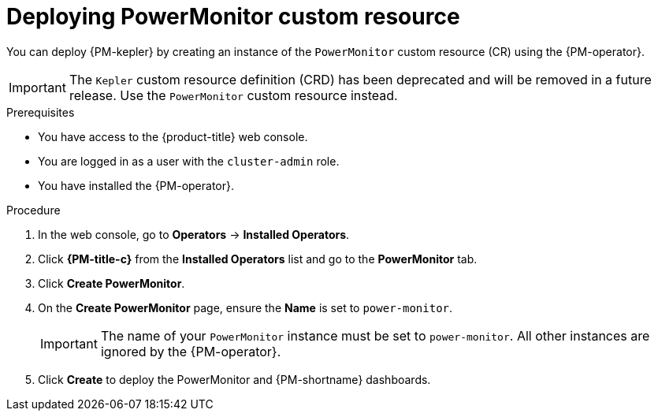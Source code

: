 // Module included in the following assemblies:

// * power_monitoring/installing-power-monitoring.adoc

:_mod-docs-content-type: PROCEDURE
[id="power-monitoring-deploying-power-monitor-custom-resource_{context}"]
= Deploying PowerMonitor custom resource

You can deploy {PM-kepler} by creating an instance of the `PowerMonitor` custom resource (CR) using the {PM-operator}.

[IMPORTANT]
====
The `Kepler` custom resource definition (CRD) has been deprecated and will be removed in a future release. Use the `PowerMonitor` custom resource instead.
====

.Prerequisites
* You have access to the {product-title} web console.
* You are logged in as a user with the `cluster-admin` role.
* You have installed the {PM-operator}.

.Procedure

. In the web console, go to *Operators* -> *Installed Operators*.

. Click *{PM-title-c}* from the *Installed Operators* list and go to the *PowerMonitor* tab.

. Click *Create PowerMonitor*.

. On the *Create PowerMonitor* page, ensure the *Name* is set to `power-monitor`.
+
[IMPORTANT]
====
The name of your `PowerMonitor` instance must be set to `power-monitor`. All other instances are ignored by the {PM-operator}.
====

. Click *Create* to deploy the PowerMonitor and {PM-shortname} dashboards.

//formerly Deploying Kepler.
//Kepler CRDs are being removed from TP 0.5 and being replaced with PowerMonitor CRDs.